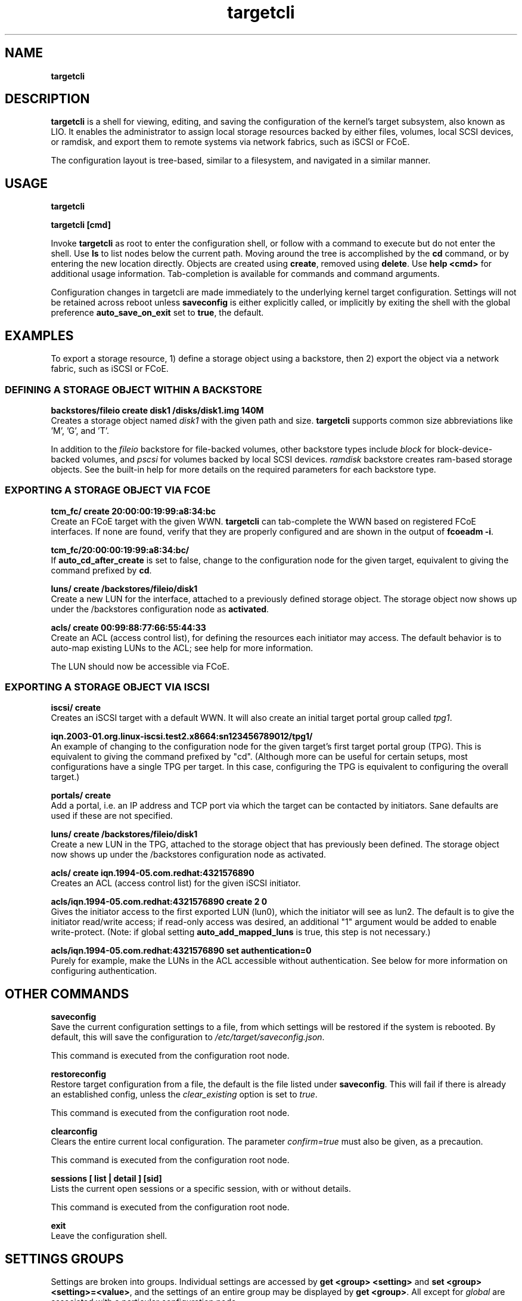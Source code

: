 .TH targetcli 8
.SH NAME
.B targetcli
.SH DESCRIPTION
.B targetcli
is a shell for viewing, editing, and saving the configuration of
the kernel's target subsystem, also known as LIO. It enables the
administrator to assign local storage resources backed by either files,
volumes, local SCSI devices, or ramdisk, and export them to remote systems via
network fabrics, such as iSCSI or FCoE.
.P
The configuration layout is tree-based, similar to a filesystem, and
navigated in a similar manner.
.SH USAGE
.B targetcli
.P
.B targetcli [cmd]
.P
Invoke
.B targetcli
as root to enter the configuration shell, or 
follow with a command to execute but do not enter the shell.  Use
.B ls
to list nodes below the current path.
Moving
around the tree is accomplished by the
.B cd
command, or by entering
the new location directly. Objects are created using
.BR create ,
removed using 
.BR delete .
Use
.B "help <cmd>"
for additional usage
information. Tab-completion is available for commands and command
arguments.
.P
Configuration changes in
targetcli are made immediately to the underlying kernel target
configuration. Settings will not be retained across reboot unless
.B saveconfig
is either explicitly called, or implicitly by exiting the shell with
the global preference
.B auto_save_on_exit
set to
.BR true ,
the default.
.P
.SH EXAMPLES
To export a storage resource, 1) define a storage object using
a backstore, then 2) export the object via a network fabric, such as
iSCSI or FCoE.
.SS DEFINING A STORAGE OBJECT WITHIN A BACKSTORE
.B backstores/fileio create disk1 /disks/disk1.img 140M
.br
Creates a storage object named
.I disk1
with the given path and size.
.B targetcli
supports common size abbreviations like 'M', 'G', and 'T'.
.P
In addition to the
.I fileio
backstore for file-backed volumes, other backstore types include
.I block
for block-device-backed volumes, and
.I pscsi
for volumes backed by local SCSI devices.
.I ramdisk
backstore creates ram-based storage objects. See the built-in help
for more details on the required parameters for each backstore type.
.SS EXPORTING A STORAGE OBJECT VIA FCOE
.B tcm_fc/ create 20:00:00:19:99:a8:34:bc
.br
Create an FCoE target with the given WWN.
.B targetcli
can tab-complete the WWN based on registered FCoE interfaces. If none
are found, verify that they are properly configured and are shown in
the output of
.BR "fcoeadm -i" .
.P
.B tcm_fc/20:00:00:19:99:a8:34:bc/
.br
If
.B auto_cd_after_create
is set to false, change to the configuration node for the given
target, equivalent to giving the command prefixed by
.BR cd .
.P
.B luns/ create /backstores/fileio/disk1
.br
Create a new LUN for the interface, attached to a previously defined
storage object. The storage object now shows up under the /backstores
configuration node as
.BR activated .
.P
.B acls/ create 00:99:88:77:66:55:44:33
.br
Create an ACL (access control list), for defining the resources each
initiator may access. The default behavior is to auto-map existing
LUNs to the ACL; see help for more information.
.P
The LUN should now be accessible via FCoE.
.SS EXPORTING A STORAGE OBJECT VIA ISCSI
.B iscsi/ create
.br
Creates an iSCSI target with a default WWN. It will also create an
initial target portal group called
.IR tpg1 .
.P
.B iqn.2003-01.org.linux-iscsi.test2.x8664:sn123456789012/tpg1/
.br
An example of changing to the configuration node for the given
target's first target portal group (TPG). This is equivalent to giving
the command prefixed by "cd". (Although more can be useful for certain
setups, most configurations have a single TPG per target. In this
case, configuring the TPG is equivalent to configuring the overall
target.)
.P
.B portals/ create
.br
Add a portal, i.e. an IP address and TCP port via which the target can be
contacted by initiators. Sane defaults are used if these are not
specified.
.P
.B luns/ create /backstores/fileio/disk1
.br
Create a new LUN in the TPG, attached to the storage object that has
previously been defined. The storage object now shows up under the
/backstores configuration node as activated.
.P
.B acls/ create iqn.1994-05.com.redhat:4321576890
.br
Creates an ACL (access control list) for the given iSCSI initiator.
.P
.B acls/iqn.1994-05.com.redhat:4321576890 create 2 0
.br
Gives the initiator access to the first exported LUN (lun0), which the
initiator will see as lun2. The default is to give the initiator
read/write access; if read-only access was desired, an additional "1"
argument would be added to enable write-protect. (Note: if global
setting 
.B auto_add_mapped_luns
is true, this step is not necessary.)
.P
.B acls/iqn.1994-05.com.redhat:4321576890 set authentication=0
.br
Purely for example, make the LUNs in the ACL accessible without
authentication. See below for more information on configuring authentication.
.SH OTHER COMMANDS
.B saveconfig
.br
Save the current configuration settings to a file, from which
settings will be restored if the system is rebooted. By default, this
will save the configuration to
.IR /etc/target/saveconfig.json .
.P
This command is executed from the configuration root node.
.P
.B restoreconfig
.br
Restore target configuration from a file, the default is the file
listed under
.BR saveconfig .
This will fail if there is already an established config,
unless the
.I clear_existing
option is set to
.IR true .
.P
This command is executed from the configuration root node.
.P
.B clearconfig
.br
Clears the entire current local configuration. The parameter
.I confirm=true
must also be given, as a precaution.
.P
This command is executed from the configuration root node.
.P
.B sessions [ list | detail ] [sid]
.br
Lists the current open sessions or a specific session, with or without details.
.P
This command is executed from the configuration root node.
.P
.B exit
.br
Leave the configuration shell.
.SH SETTINGS GROUPS
Settings are broken into groups. Individual settings are accessed by
.B "get <group> <setting>"
and
.BR "set <group> <setting>=<value>" ,
and the settings of an entire group may be displayed by
.BR "get <group>" .
All except for
.I global
are associated with a particular configuration node.
.SS GLOBAL
Shell-related user-specific settings are in
.IR global ,
and are visible from all configuration nodes. They are mostly shell
display options, but some starting with
.B auto_
affect shell behavior and may merit customization. Global settings
are saved to ~/.targetcli/ upon exit, unlike other groups.
.SS BACKSTORE-SPECIFIC
.B attribute
.br
/backstore/<type>/<name> configuration node. Contains values relating
to the backstore and storage object.
.P
.SS ISCSI-SPECIFIC
.B discovery_auth
.br
/iscsi configuration node. Set the normal and mutual authentication
userid and password for discovery sessions, as well as enabling or
disabling it. By default it is disabled -- no authentication is
required for discovery.
.P
.B parameter
.br
/iscsi/<target_iqn>/tpgX configuration node. ISCSI-specific parameters such as
.IR AuthMethod ,
.IR MaxBurstLength , 
.IR IFMarker ,
.IR DataDigest ,
and similar.
.P
.B attribute
.br
/iscsi/<target_iqn>/tpgX configuration node. Contains implementation-specific
settings for the TPG, such as
.BR authentication ,
to enforce or disable authentication for the full-feature phase
(i.e. non-discovery).
.P
.B auth
.br
/iscsi/<target_iqn>/tpgX/acls/<initiator_iqn> configuration node. Set the
userid and password for full-feature phase for this ACL.
.SH FILES
.B /etc/target/*
.br
.B /var/lib/target/*
.SH AUTHOR
Written by Jerome Martin <jxm@risingtidesystems.com>.
.br
Man page written by Andy Grover <agrover@redhat.com>.
.SH REPORTING BUGS
Report bugs via <target-devel@vger.kernel.org>
.br
or <https://github.com/agrover/targetcli-fb/issues>
